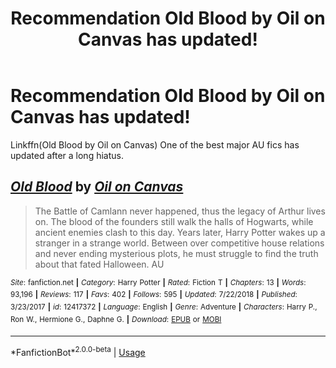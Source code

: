 #+TITLE: Recommendation Old Blood by Oil on Canvas has updated!

* Recommendation Old Blood by Oil on Canvas has updated!
:PROPERTIES:
:Author: WetBananas
:Score: 2
:DateUnix: 1550812006.0
:DateShort: 2019-Feb-22
:FlairText: Recommendation
:END:
Linkffn(Old Blood by Oil on Canvas) One of the best major AU fics has updated after a long hiatus.


** [[https://www.fanfiction.net/s/12417372/1/][*/Old Blood/*]] by [[https://www.fanfiction.net/u/1334247/Oil-on-Canvas][/Oil on Canvas/]]

#+begin_quote
  The Battle of Camlann never happened, thus the legacy of Arthur lives on. The blood of the founders still walk the halls of Hogwarts, while ancient enemies clash to this day. Years later, Harry Potter wakes up a stranger in a strange world. Between over competitive house relations and never ending mysterious plots, he must struggle to find the truth about that fated Halloween. AU
#+end_quote

^{/Site/:} ^{fanfiction.net} ^{*|*} ^{/Category/:} ^{Harry} ^{Potter} ^{*|*} ^{/Rated/:} ^{Fiction} ^{T} ^{*|*} ^{/Chapters/:} ^{13} ^{*|*} ^{/Words/:} ^{93,196} ^{*|*} ^{/Reviews/:} ^{117} ^{*|*} ^{/Favs/:} ^{402} ^{*|*} ^{/Follows/:} ^{595} ^{*|*} ^{/Updated/:} ^{7/22/2018} ^{*|*} ^{/Published/:} ^{3/23/2017} ^{*|*} ^{/id/:} ^{12417372} ^{*|*} ^{/Language/:} ^{English} ^{*|*} ^{/Genre/:} ^{Adventure} ^{*|*} ^{/Characters/:} ^{Harry} ^{P.,} ^{Ron} ^{W.,} ^{Hermione} ^{G.,} ^{Daphne} ^{G.} ^{*|*} ^{/Download/:} ^{[[http://www.ff2ebook.com/old/ffn-bot/index.php?id=12417372&source=ff&filetype=epub][EPUB]]} ^{or} ^{[[http://www.ff2ebook.com/old/ffn-bot/index.php?id=12417372&source=ff&filetype=mobi][MOBI]]}

--------------

*FanfictionBot*^{2.0.0-beta} | [[https://github.com/tusing/reddit-ffn-bot/wiki/Usage][Usage]]
:PROPERTIES:
:Author: FanfictionBot
:Score: 2
:DateUnix: 1550812028.0
:DateShort: 2019-Feb-22
:END:
